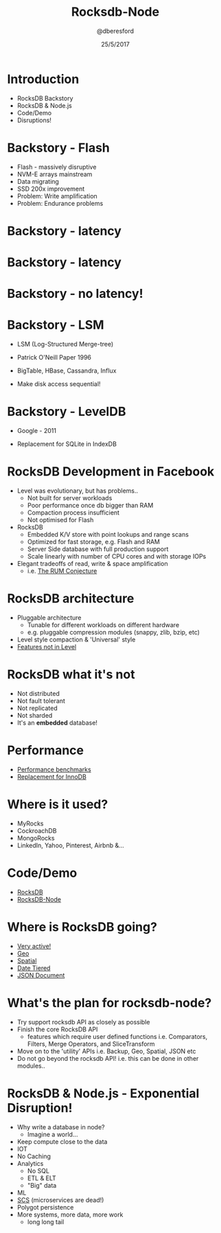 #+TITLE: Rocksdb-Node 
#+DATE: 25/5/2017
#+AUTHOR: @dberesford
*  Introduction

   * RocksDB Backstory
   * RocksDB & Node.js
   * Code/Demo
   * Disruptions!

*  Backstory - Flash
   
   * Flash - massively disruptive
   * NVM-E arrays mainstream
   * Data migrating
   * SSD 200x improvement
   * Problem: Write amplification
   * Problem: Endurance problems

*  Backstory - latency
   [[./images/fb1.png]]

*  Backstory - latency
   [[./images/fb2.png]]

*  Backstory - no latency!
   [[./images/fb3.png]]

*  Backstory - LSM 

   * LSM (Log-Structured Merge-tree)
   * Patrick O'Neill Paper 1996
   * BigTable, HBase, Cassandra, Influx
   * Make disk access sequential!

     [[./images/lsm1.png]]

*  Backstory - LevelDB

   * Google - 2011
   * Replacement for SQLite in IndexDB

     [[./images/leveldb_levels.png]]

*  RocksDB Development in Facebook

   * Level was evolutionary, but has problems..
     * Not built for server workloads
     * Poor performance once db bigger than RAM
     * Compaction process insufficient
     * Not optimised for Flash
   * RocksDB
     * Embedded K/V store with point lookups and range scans
     * Optimized for fast storage, e.g. Flash and RAM
     * Server Side database with full production support
     * Scale linearly with number of CPU cores and with storage IOPs
   * Elegant tradeoffs of read, write & space amplification
     *   i.e. [[http://daslab.seas.harvard.edu/rum-conjecture/][The RUM Conjecture]]

*  RocksDB architecture

   * Pluggable architecture
     * Tunable for different workloads on different hardware
     * e.g. pluggable compression modules (snappy, zlib, bzip, etc)
   * Level style compaction & 'Universal' style
   * [[https://github.com/facebook/rocksdb/wiki/Features-Not-in-LevelDB][Features not in Level]]

   [[./images/rocks-arch.png]]

*  RocksDB what it's not

   * Not distributed
   * Not fault tolerant
   * Not replicated
   * Not sharded
   * It's an *embedded* database!

          
*  Performance

   * [[https://github.com/facebook/rocksdb/wiki/Performance-Benchmarks][Performance benchmarks]]
   * [[https://code.facebook.com/posts/190251048047090/myrocks-a-space-and-write-optimized-mysql-database/][Replacement for InnoDB]]

*  Where is it used?

   * MyRocks 
   * CockroachDB
   * MongoRocks
   * LinkedIn, Yahoo, Pinterest, Airbnb &... 

*  Code/Demo

   * [[https://github.com/facebook/rocksdb/wiki][RocksDB]]
   * [[https://github.com/dberesford/rocksdb-node][RocksDB-Node]]

*  Where is RocksDB going?
   * [[http://rocksdb.org/blog/][Very active!]]
   * [[https://github.com/facebook/rocksdb/blob/master/include/rocksdb/utilities/geo_db.h][Geo]] 
   * [[https://github.com/facebook/rocksdb/blob/master/include/rocksdb/utilities/spatial_db.h][Spatial]]
   * [[https://github.com/facebook/rocksdb/blob/master/include/rocksdb/utilities/date_tiered_db.h][Date Tiered]]
   * [[https://github.com/facebook/rocksdb/blob/master/include/rocksdb/utilities/json_document.h][JSON Document]]

*  What's the plan for rocksdb-node?

   * Try support rocksdb API as closely as possible
   * Finish the core RocksDB API
     * features which require user defined functions
       i.e. Comparators, Filters, Merge Operators, and SliceTransform 
   * Move on to the 'utility' APIs
       i.e. Backup, Geo, Spatial, JSON etc
   * Do not go beyond the rocksdb API!
       i.e. this can be done in other modules..

*  RocksDB & Node.js - Exponential Disruption!
   * Why write a database in node?
     * Imagine a world...
   * Keep compute close to the data
   * IOT
   * No Caching
   * Analytics
     * No SQL
     * ETL & ELT
     * "Big" data
   * ML
   * [[http://scs-architecture.org/][SCS]] (microservices are dead!)
   * Polygot persistence
   * More systems, more data, more work 
     * long long tail
